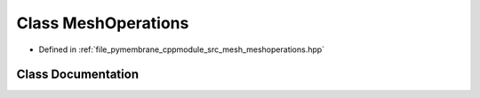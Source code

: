.. _exhale_class_class_mesh_operations:

Class MeshOperations
====================

- Defined in :ref:`file_pymembrane_cppmodule_src_mesh_meshoperations.hpp`


Class Documentation
-------------------


.. doxygenclass:: MeshOperations
   :project: pymembrane
   :members:
   :protected-members:
   :undoc-members: